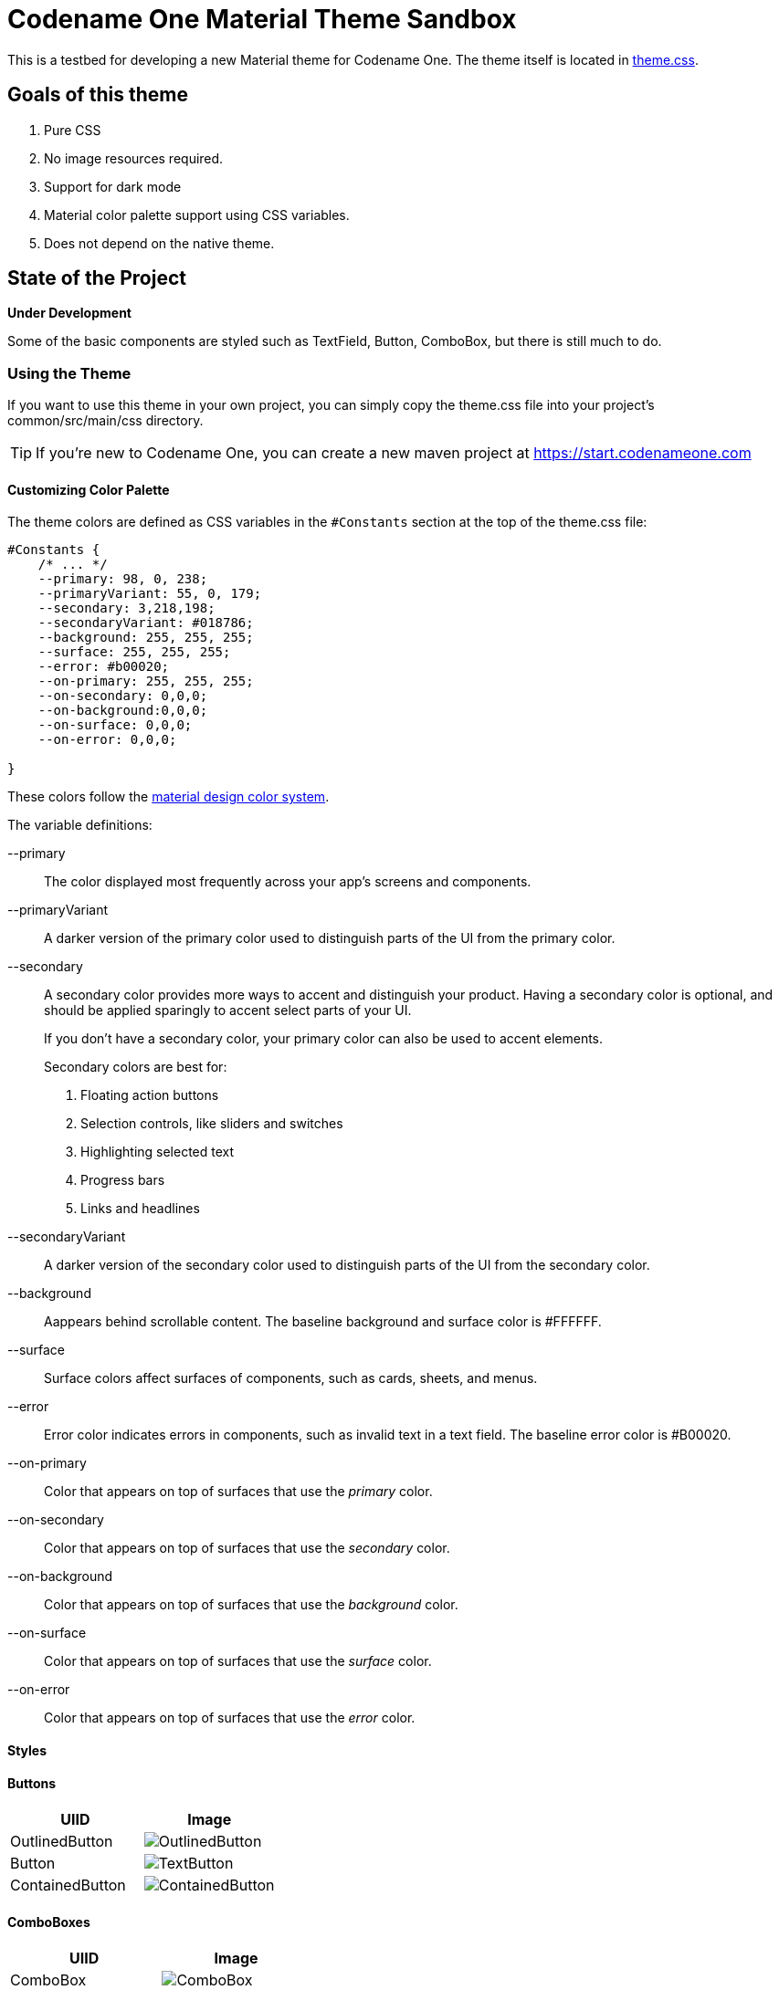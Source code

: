 = Codename One Material Theme Sandbox

This is a testbed for developing a new Material theme for Codename One.  The theme itself is located in link:common/src/main/css/theme.css[theme.css].

== Goals of this theme

. Pure CSS
. No image resources required.
. Support for dark mode
. Material color palette support using CSS variables.
. Does not depend on the native theme.

== State of the Project

*Under Development*

Some of the basic components are styled such as TextField, Button, ComboBox, but there is still much to do.

=== Using the Theme

If you want to use this theme in your own project, you can simply copy the theme.css file into your project's common/src/main/css directory.

TIP: If you're new to Codename One, you can create a new maven project at https://start.codenameone.com

==== Customizing Color Palette

The theme colors are defined as CSS variables in the `#Constants` section at the top of the theme.css file:

[source,css]
----
#Constants {
    /* ... */
    --primary: 98, 0, 238;
    --primaryVariant: 55, 0, 179;
    --secondary: 3,218,198;
    --secondaryVariant: #018786;
    --background: 255, 255, 255;
    --surface: 255, 255, 255;
    --error: #b00020;
    --on-primary: 255, 255, 255;
    --on-secondary: 0,0,0;
    --on-background:0,0,0;
    --on-surface: 0,0,0;
    --on-error: 0,0,0;

}
----

These colors follow the https://material.io/design/color/the-color-system.html#color-theme-creation[material design color system].

The variable definitions:

--primary::
The color displayed most frequently across your app's screens and components.

--primaryVariant::
A darker version of the primary color used to distinguish parts of the UI from the primary color.

--secondary::
A secondary color provides more ways to accent and distinguish your product. Having a secondary color is optional, and should be applied sparingly to accent select parts of your UI.
+
If you don’t have a secondary color, your primary color can also be used to accent elements.
+
Secondary colors are best for:
+
. Floating action buttons
. Selection controls, like sliders and switches
. Highlighting selected text
. Progress bars
. Links and headlines

--secondaryVariant::
A darker version of the secondary color used to distinguish parts of the UI from the secondary color.

--background::
Aappears behind scrollable content. The baseline background and surface color is #FFFFFF.

--surface::
Surface colors affect surfaces of components, such as cards, sheets, and menus.

--error::
Error color indicates errors in components, such as invalid text in a text field. The baseline error color is #B00020.

--on-primary::
Color that appears on top of surfaces that use the _primary_ color.

--on-secondary::
Color that appears on top of surfaces that use the _secondary_ color.

--on-background::
Color that appears on top of surfaces that use the _background_ color.

--on-surface::
Color that appears on top of surfaces that use the _surface_ color.

--on-error::
Color that appears on top of surfaces that use the _error_ color.

==== Styles

==== Buttons


|===
|UIID |Image

|OutlinedButton
| image:images/OutlinedButton.png[]

|Button
| image:images/TextButton.png[]

|ContainedButton
| image:images/ContainedButton.png[]
|===

==== ComboBoxes


|===
|UIID |Image

|ComboBox
| image:images/ComboBox.png[]

|OutlinedComboBox
| image:images/OutlinedComboBox.png[]

|===


==== Toolbar

image::images/ToolBar.png[]

==== SideBar

image::images/SideBar.png[]

== Building from Source

1. Clone this repository
2. Open the link:pom.xml[] file, and modify the `cn1.version` and `cn1.plugin.version` properties to point to the latest version of Codename One.  At time of writing that is 7.0.38.  Altenatively you can clone the https://github.com/codenameone/CodenameOne[Codename One repo], and https://github.com/codenameone/CodenameOne#quick-start-with-maven[build it from source using Maven], and keep the version numbers unchanged (8.0-SNAPSHOT).
3. Open this project in IntelliJ.
4. Run the "Run in Simulator" run configuration.

== Contributing

There are many components left to style.  If you style them in the theme.css, please send a pull request.






